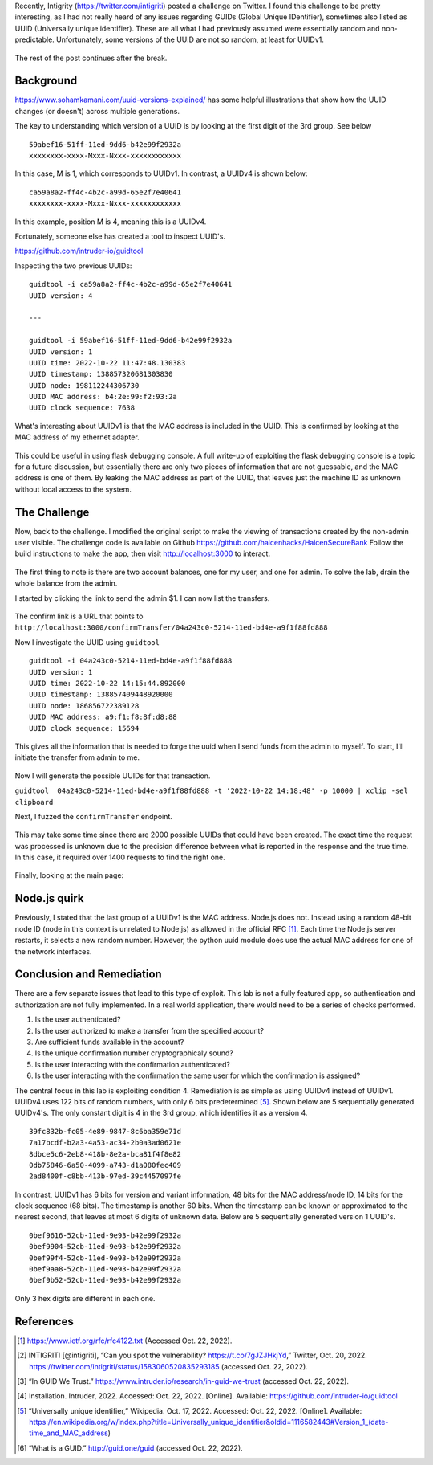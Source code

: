 .. title: Fun with GUID's
.. slug: fun-with-guids
.. date: 2022-10-21 22:42:13 UTC-04:00
.. tags: node.js, guid, zap, web
.. category: hacking
.. link: 
.. description: 
.. type: text

Recently, Intigrity (https://twitter.com/intigriti) posted a challenge on Twitter.
I found this challenge to be pretty interesting, as I had not really heard of any issues regarding GUIDs (Global Unique IDentifier), sometimes also listed as UUID (Universally unique identifier).
These are all what I had previously assumed were essentially random and non-predictable.
Unfortunately, some versions of the UUID are not so random, at least for UUIDv1.

.. figure:: /images/fun-with-guids/homepage.png

The rest of the post continues after the break.

.. TEASER_END

Background
==========

https://www.sohamkamani.com/uuid-versions-explained/ has some helpful illustrations that show how the UUID changes (or doesn't) across multiple generations.

The key to understanding which version of a UUID is by looking at the first digit of the 3rd group. See below

::

    59abef16-51ff-11ed-9dd6-b42e99f2932a
    xxxxxxxx-xxxx-Mxxx-Nxxx-xxxxxxxxxxxx

In this case, M is 1, which corresponds to UUIDv1.
In contrast, a UUIDv4 is shown below:

::

    ca59a8a2-ff4c-4b2c-a99d-65e2f7e40641
    xxxxxxxx-xxxx-Mxxx-Nxxx-xxxxxxxxxxxx

In this example, position M is 4, meaning this is a UUIDv4.

Fortunately, someone else has created a tool to inspect UUID's.

https://github.com/intruder-io/guidtool


Inspecting the two previous UUIDs:

::

    guidtool -i ca59a8a2-ff4c-4b2c-a99d-65e2f7e40641   
    UUID version: 4
    
    ---

    guidtool -i 59abef16-51ff-11ed-9dd6-b42e99f2932a
    UUID version: 1
    UUID time: 2022-10-22 11:47:48.130383
    UUID timestamp: 138857320681303830
    UUID node: 198112244306730
    UUID MAC address: b4:2e:99:f2:93:2a
    UUID clock sequence: 7638


What's interesting about UUIDv1 is that the MAC address is included in the UUID.
This is confirmed by looking at the MAC address of my ethernet adapter.

.. figure:: /images/fun-with-guids/mac_address.png

This could be useful in using flask debugging console.
A full write-up of exploiting the flask debugging console is a topic for a future discussion, but essentially there are only two pieces of information that are not guessable, and the MAC address is one of them.
By leaking the MAC address as part of the UUID, that leaves just the machine ID as unknown without local access to the system.

The Challenge
=============

Now, back to the challenge.
I modified the original script to make the viewing of transactions created by the non-admin user visible.
The challenge code is available on Github https://github.com/haicenhacks/HaicenSecureBank
Follow the build instructions to make the app, then visit http://localhost:3000 to interact.

.. figure:: /images/fun-with-guids/homepage.png


The first thing to note is there are two account balances, one for my user, and one for admin.
To solve the lab, drain the whole balance from the admin.

I started by clicking the link to send the admin $1.
I can now list the transfers.

.. figure:: /images/fun-with-guids/list_transfers.png


The confirm link is a URL that points to ``http://localhost:3000/confirmTransfer/04a243c0-5214-11ed-bd4e-a9f1f88fd888``

Now I investigate the UUID using ``guidtool``

::

    guidtool -i 04a243c0-5214-11ed-bd4e-a9f1f88fd888
    UUID version: 1
    UUID time: 2022-10-22 14:15:44.892000
    UUID timestamp: 138857409448920000
    UUID node: 186856722389128
    UUID MAC address: a9:f1:f8:8f:d8:88
    UUID clock sequence: 15694


This gives all the information that is needed to forge the uuid when I send funds from the admin to myself.
To start, I'll initiate the transfer from admin to me.

.. figure:: /images/fun-with-guids/transfer_admin_haicen.png

Now I will generate the possible UUIDs for that transaction.

``guidtool  04a243c0-5214-11ed-bd4e-a9f1f88fd888 -t '2022-10-22 14:18:48' -p 10000 | xclip -sel clipboard``

Next, I fuzzed the ``confirmTransfer`` endpoint.

.. figure:: /images/fun-with-guids/fuzz_confirmation.png
    

This may take some time since there are 2000 possible UUIDs that could have been created.
The exact time the request was processed is unknown due to the precision difference between what is reported in the response and the true time.
In this case, it required over 1400 requests to find the right one.

.. figure:: /images/fun-with-guids/fuzz_success.png


Finally, looking at the main page:

.. figure:: /images/fun-with-guids/solved.png



Node.js quirk
=============

Previously, I stated that the last group of a UUIDv1 is the MAC address.
Node.js does not. Instead using a random 48-bit node ID (node in this context is unrelated to Node.js) as allowed in the official RFC [1]_.
Each time the Node.js server restarts, it selects a new random number.
However, the python uuid module does use the actual MAC address for one of the network interfaces.

Conclusion and Remediation
==========================

There are a few separate issues that lead to this type of exploit.
This lab is not a fully featured app, so authentication and authorization are not fully implemented.
In a real world application, there would need to be a series of checks performed.

1) Is the user authenticated?

2) Is the user authorized to make a transfer from the specified account?

3) Are sufficient funds available in the account?

4) Is the unique confirmation number cryptographicaly sound?

5) Is the user interacting with the confirmation authenticated?

6) Is the user interacting with the confirmation the same user for which the confirmation is assigned?

The central focus in this lab is exploiting condition 4.
Remediation is as simple as using UUIDv4 instead of UUIDv1.
UUIDv4 uses 122 bits of random numbers, with only 6 bits predetermined [5]_.
Shown below are 5 sequentially generated UUIDv4's.
The only constant digit is 4 in the 3rd group, which identifies it as a version 4.

::

    39fc832b-fc05-4e89-9847-8c6ba359e71d
    7a17bcdf-b2a3-4a53-ac34-2b0a3ad0621e
    8dbce5c6-2eb8-418b-8e2a-bca81f4f8e82
    0db75846-6a50-4099-a743-d1a080fec409
    2ad8400f-c8bb-413b-97ed-39c4457097fe

In contrast, UUIDv1 has 6 bits for version and variant information, 48 bits for the MAC address/node ID, 14 bits for the clock sequence (68 bits).
The timestamp is another 60 bits.
When the timestamp can be known or approximated to the nearest second, that leaves at most 6 digits of unknown data.
Below are 5 sequentially generated version 1 UUID's.

::

    0bef9616-52cb-11ed-9e93-b42e99f2932a
    0bef9904-52cb-11ed-9e93-b42e99f2932a
    0bef99f4-52cb-11ed-9e93-b42e99f2932a
    0bef9aa8-52cb-11ed-9e93-b42e99f2932a
    0bef9b52-52cb-11ed-9e93-b42e99f2932a

Only 3 hex digits are different in each one.

References
==========

.. [1] https://www.ietf.org/rfc/rfc4122.txt (Accessed Oct. 22, 2022).

.. [2] INTIGRITI [@intigriti], “Can you spot the vulnerability? https://t.co/7gJZJHkjYd,” Twitter, Oct. 20, 2022. https://twitter.com/intigriti/status/1583060520835293185 (accessed Oct. 22, 2022).

.. [3] “In GUID We Trust.” https://www.intruder.io/research/in-guid-we-trust (accessed Oct. 22, 2022).

.. [4] Installation. Intruder, 2022. Accessed: Oct. 22, 2022. [Online]. Available: https://github.com/intruder-io/guidtool

.. [5] “Universally unique identifier,” Wikipedia. Oct. 17, 2022. Accessed: Oct. 22, 2022. [Online]. Available: https://en.wikipedia.org/w/index.php?title=Universally_unique_identifier&oldid=1116582443#Version_1_(date-time_and_MAC_address)

.. [6] “What is a GUID.” http://guid.one/guid (accessed Oct. 22, 2022).


